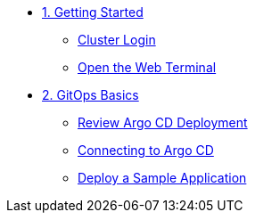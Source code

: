 * xref:01-getting-started.adoc[1. Getting Started]
** xref:01-getting-started.adoc#cluster-login[Cluster Login]
** xref:01-getting-started.adoc#open-web-terminal[Open the Web Terminal]

* xref:02-gitops-basics.adoc[2. GitOps Basics]
** xref:02-gitops-basics.adoc#review-argocd[Review Argo CD Deployment]
** xref:02-gitops-basics.adoc#connect-argocd[Connecting to Argo CD]
** xref:02-gitops-basics.adoc#deploy-sample-application[Deploy a Sample Application]
